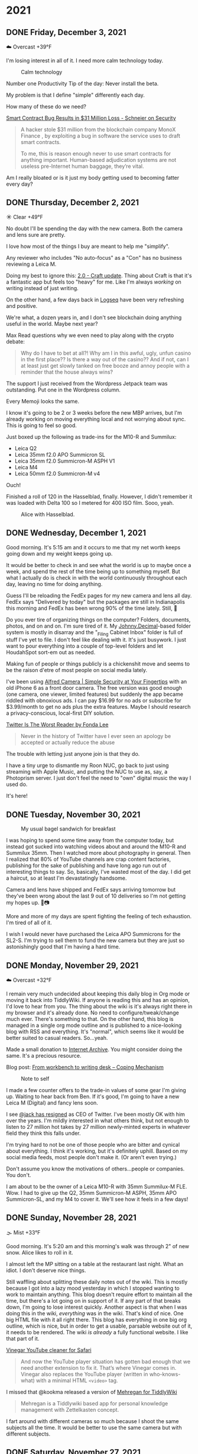 #+hugo_base_dir: ../
#+hugo_section: ./
#+hugo_weight: nil
#+hugo_auto_set_lastmod: t
#+hugo_front_matter_format: yaml
#+hugo_front_matter_key_replace: description>summary author>nil
#+category: Blog

* 2021
:PROPERTIES:
:EXPORT_HUGO_SECTION: post/2021
:END:
** DONE Friday, December 3, 2021
CLOSED: [2021-12-03 Fri 04:45]
:PROPERTIES:
:EXPORT_FILE_NAME: 2021-12-03-Friday
:EXPORT_HUGO_SLUG: 2021-12-03
:EXPORT_DESCRIPTION:
:EXPORT_DATE:
:END:


☁️ Overcast +39°F

I'm losing interest in all of it. I need more calm technology today.

#+caption: Calm technology
[[/img/2021/20211203-M10R0046.jpg]]

Number one Productivity Tip of the day: Never install the beta.

My problem is that I define "simple" differently each day.

How many of these do we need?

[[https://www.schneier.com/blog/archives/2021/12/smart-contract-bug-results-in-31-million-loss.html][Smart Contract Bug Results in $31 Million Loss - Schneier on Security]]
#+begin_quote
A hacker stole $31 million from the blockchain company MonoX Finance , by exploiting a bug in software the service uses to draft smart contracts.

To me, this is reason enough never to use smart contracts for anything important. Human-based adjudication systems are not useless pre-Internet human baggage, they’re vital.
#+end_quote

Am I really bloated or is it just my body getting used to becoming fatter every day?


** DONE Thursday, December 2, 2021
CLOSED: [2021-12-02 Thu 08:07]
:PROPERTIES:
:EXPORT_FILE_NAME: 2021-12-02-Thursday
:EXPORT_HUGO_SLUG: 2021-12-02
:EXPORT_DESCRIPTION:
:EXPORT_DATE:
:END:

☀️ Clear +49°F

No doubt I'll be spending the day with the new camera. Both the camera and lens sure are pretty.

I love how most of the things I buy are meant to help me "simplify".

Any reviewer who includes "No auto-focus" as a "Con" has no business reviewing a Leica M.

Doing my best to ignore this: [[https://www.craft.do/s/lEjdSXBpq9jSgg][2.0 - Craft update]]. Thing about Craft is that it's a fantastic app but feels too "heavy" for me. Like I'm always /working/ on writing instead of just writing.

On the other hand, a few days back in [[https://logseq.com][Logseq]] have been very refreshing and positive.

We're what, a dozen years in, and I don't see blockchain doing anything useful in the world. Maybe next year?

Max Read questions why we even need to play along with the crypto debate:
#+begin_quote
Why do I have to bet at all?! Why am I in this awful, ugly, unfun casino in the first place?? Is there a way out of the casino?? And if not, can I at least just get slowly tanked on free booze and annoy people with a reminder that the house always wins?
#+end_quote

The support I just received from the Wordpress Jetpack team was outstanding. Put one in the Wordpress column.

Every Memoji looks the same.

I know it's going to be 2 or 3 weeks before the new MBP arrives, but I'm already working on moving everything local and not worrying about sync. This is going to feel so good.

Just boxed up the following as trade-ins for the M10-R and Summilux:

- Leica Q2
- Leica 35mm f2.0 APO Summicron SL
- Leica 35mm f2.0 Summicron-M ASPH V1
- Leica M4
- Leica 50mm f2.0 Summicron-M v4

Ouch!

Finished a roll of 120 in the Hasselblad, finally. However, I didn't remember it was loaded with Delta 100 so I metered for 400 ISO film. Sooo, yeah.

#+caption: Alice with Hasselblad.
[[/img/2021/2021-Roll-044_01.jpg]]

** DONE Wednesday, December 1, 2021
CLOSED: [2021-12-01 Wed 05:03]
:PROPERTIES:
:EXPORT_FILE_NAME: 2021-12-01-Wednesday
:EXPORT_HUGO_SLUG: 2021-12-01
:EXPORT_DESCRIPTION:
:EXPORT_DATE:
:END:

Good morning. It's 5:15 am and it occurs to me that my net worth keeps going down and my weight keeps going up.

[[/img/2021/20211201-freedom.png]]

It would be better to check in and see what the world is up to maybe once a week, and spend the rest of the time being up to something myself. But what I actually do is check in with the world continuously throughout each day, leaving no time for doing anything.

#+attr_html: :class imgRightMargin
[[/img/small/fedex.png]]

Guess I'll be reloading the FedEx pages for my new camera and lens all day. FedEx says "Delivered by today" but the packages are still in Indianapolis this morning and FedEx has been wrong 90% of the time lately. Still, 🤞

Do you ever tire of organizing things on the computer? Folders, documents, photos, and on and on. I'm sure tired of it. My [[https://johnnydecimal.com][Johnny.Decimal]]-based folder system is mostly in disarray and the "_Filing Cabinet Inbox" folder is full of stuff I've yet to file. I don't feel like dealing with it. It's just busywork. I just want to pour everything into a couple of top-level folders and let HoudahSpot sort-em out as needed.

Making fun of people or things publicly is a chickenshit move and seems to be the raison d'etre of most people on social media lately.

I've been using [[https://alfred.camera/][Alfred Camera | Simple Security at Your Fingertips]] with an old iPhone 6 as a front door camera. The free version was good enough (one camera, one viewer, limited features) but suddenly the app became riddled with obnoxious ads. I can pay $16.99 for no ads or subscribe for $3.99/month to get no ads plus the extra features. Maybe I should research a privacy-conscious, local-first DIY solution.

[[https://medium.com/@fondalee/twitter-is-the-worst-reader-2ac343c41874][Twitter Is The Worst Reader by Fonda Lee]]
#+begin_quote
Never in the history of Twitter have I ever seen an apology be accepted or actually reduce the abuse
#+end_quote

The trouble with letting just anyone join is that they do.

I have a tiny urge to dismantle my Roon NUC, go back to just using streaming with Apple Music, and putting the NUC to use as, say, a Photoprism server. I just don't feel the need to "own" digital music the way I used do.

It's here!

#+begin_export html
<a data-flickr-embed="true" href="https://www.flickr.com/photos/jbaty/51717194107/in/dateposted-public/" title="20211201-M1000043"><img src="https://live.staticflickr.com/65535/51717194107_d722546374_h.jpg" width="1600" height="1280" alt="20211201-M1000043"></a><script async src="//embedr.flickr.com/assets/client-code.js" charset="utf-8"></script>
#+end_export

** DONE Tuesday, November 30, 2021
CLOSED: [2021-11-30 Tue 14:42]
:PROPERTIES:
:EXPORT_FILE_NAME: 2021-11-30-Tuesday
:EXPORT_HUGO_SLUG: 2021-11-30
:EXPORT_DESCRIPTION:
:EXPORT_DATE:
:END:

#+caption: My usual bagel sandwich for breakfast
[[/img/2021/20211129-R0001866.jpg]]

I was hoping to spend some time away from the computer today, but instead got sucked into watching videos about and around the M10-R and Summilux 35mm. Then I watched more about photography in general. Then I realized that 80% of YouTube channels are crap content factories, publishing for the sake of publishing and have long ago run out of interesting things to say. So, basically, I've wasted most of the day. I did get a haircut, so at least I'm devastatingly handsome.

Camera and lens have shipped and FedEx says arriving tomorrow but they've been wrong about the last 9 out of 10 deliveries so I'm not getting my hopes up. 🤞📷

More and more of my days are spent fighting the feeling of tech exhaustion. I'm tired of all of it.

I wish I would never have purchased the Leica APO Summicrons for the SL2-S. I'm trying to sell them to fund the new camera but they are just so astonishingly good that I'm having a hard time.

** DONE Monday, November 29, 2021
CLOSED: [2021-11-29 Mon 05:16]
:PROPERTIES:
:EXPORT_FILE_NAME: 2021-11-29-Monday
:EXPORT_HUGO_SLUG: 2021-11-29
:EXPORT_DESCRIPTION:
:EXPORT_DATE:
:END:

☁️ Overcast +32°F

I remain very much undecided about keeping this daily blog in Org mode or moving it back into TiddlyWiki. If anyone is reading this and has an opinion, I'd love to hear from you. The thing about the wiki is it's always right there in my browser and it's already done. No need to configure/tweak/change much ever. There's something to that. On the other hand, this blog is managed in a single org mode outline and is published to a nice-looking blog with RSS and everything. It's "normal", which seems like it would be better suited to casual readers. So...yeah.

Made a small donation to [[https://archive.org/][Internet Archive]]. You might consider doing the same. It's a precious resource.

Blog post: [[https://copingmechanism.com/2021/from-workbench-to-writing-desk/][From workbench to writing desk – Coping Mechanism]]

#+caption: Note to self
[[/img/2021/20211129-note-to-self.jpg]]

I made a few counter offers to the trade-in values of some gear I'm giving up. Waiting to hear back from Ben. If it's good, I'm going to have a new Leica M (Digital) and fancy lens soon.

I see [[https://twitter.com/jack/status/1465347002426867720][@jack has resigned]] as CEO of Twitter. I've been mostly OK with him over the years. I'm mildly interested in what others think, but not enough to listen to 27 million hot takes by 27 million newly-minted experts in whatever field they think this falls under.

I'm trying hard to not be one of those people who are bitter and cynical about everything. I think it's working, but it's definitely uphill. Based on my social media feeds, most people don't make it. (Or aren't even trying.)

Don't assume you know the motivations of others...people or companies. You don't.

I am about to be the owner of a Leica M10-R with 35mm Summilux-M FLE. Wow. I had to give up the Q2, 35mm Summicron-M ASPH, 35mm APO Summicron-SL, and my M4 to cover it. We'll see how it feels in a few days!

** DONE Sunday, November 28, 2021
CLOSED: [2021-11-28 Sun 06:50]
:PROPERTIES:
:EXPORT_FILE_NAME: 2021-11-28-Sunday
:EXPORT_HUGO_SLUG: 2021-11-28
:EXPORT_DESCRIPTION:
:EXPORT_DATE:
:END:

🌫  Mist +33°F

Good morning. It's 5:20 am and this morning's walk was through 2" of new snow. Alice likes to roll in it.

I almost left the MP sitting on a table at the restaurant last night. What an idiot. I don't deserve nice things.

Still waffling about splitting these daily notes out of the wiki. This is mostly because I got into a lazy mood yesterday in which I stopped wanting to work to maintain anything. This blog doesn't require effort to maintain all the time, but there's a lot going on in support of it. If any part of that breaks down, I'm going to lose interest quickly. Another aspect is that when I was doing this in the wiki, /everything/ was in the wiki. That's kind of nice. One big HTML file with it all right there. This blog has everything in one big org outline, which is nice, but in order to get a usable, parsable website out of it, it needs to be rendered. The wiki /is already/ a fully functional website. I like that part of it.

[[/img/2021/20211128-deep-work.png]]

[[https://andadinosaur.com/launch-vinegar][Vinegar YouTube cleaner for Safari]]
#+begin_quote
And now the YouTube player situation has gotten bad enough that we need another extension to fix it. That’s where Vinegar comes in. Vinegar also replaces the YouTube player (written in who-knows-what) with a minimal HTML =<video>= tag.
#+end_quote

I missed that @kookma released a version of [[https://github.com/kookma/TWE-Mehregan][Mehregan for TiddlyWiki]]

#+begin_quote
Mehregan is a Tiddlywiki based app for personal knowledge management with Zettelkasten concept.
#+end_quote

I fart around with different cameras so much because I shoot the same subjects all the time. It would be better to use the same camera but with different subjects.

** DONE Saturday, November 27, 2021
CLOSED: [2021-11-27 Sat 05:48]
:PROPERTIES:
:EXPORT_FILE_NAME: 2021-11-27-Saturday
:EXPORT_HUGO_SLUG: 2021-11-27
:EXPORT_DESCRIPTION:
:EXPORT_DATE:
:END:

☁️ Overcast +26°F

Good morning. It's 5:54 am and I have different coffee this morning and I don't love it.

[[/img/2021/20211126-more-baths-less-talking.png]]

I'm supposed to journal and blog as ways to write about what I'm thinking and feeling, but I too often instead write about /writing about/ what I'm thinking and feeling.

I hesitate to publicly compliment people because so much of social media is people blowing smoke up the asses of others for attention. That's not what I'm doing when I compliment someone. This is why I often send a (private) email instead.

Progressive Rock, NWOBHM, and pre-Nu Metal are the best genres of music.

Maintaining the blog and the wiki is kind of unnecessary, but I do like the clean, tidy, mobile-friendly rendering of this theme. And I like writing in Org and Emacs. One decision yet to be made is whether to stop the Daily Notes completely on the wiki, and just point out any significant new content from here. Or who knows, I could end up back all-in TiddlyWiki. Wouldn't be the first time. I'm having fun right now, though.

I'm pretty much over trying to manage email in either mutt or mu4e. I just sent a long note to someone using Mu4e and the formatting was terrible, mostly around line breaks (there weren't any). Looked good in Emacs though! I don't care enough to fight it. Mail.app it is.

** DONE Friday, November 26, 2021
CLOSED: [2021-11-26 Fri 07:45]
:PROPERTIES:
:EXPORT_FILE_NAME: 2021-11-26-Friday
:EXPORT_HUGO_SLUG: 2021-11-26
:EXPORT_DESCRIPTION: New Computer on order
:EXPORT_DATE:
:END:

🌨  Light snow +27°F

#+caption: Good morning.
[[/img/2021/20211116-L1000435.jpg]]

I like to be seen, but I don't like to be watched. It seems like half the houses in my neighborhood have Ring doorbells and it makes me uncomfortable while walking the dog.

#+attr_org: :width 700px
[[/img/2021/20211126-Rob-Delaney.png]]


So far, having the Q2 in a box is not disturbing at all. In fact, it's a relief.

Keyboards don't need to be wireless, but mice sure do.

I wish Safari's pinned tabs persisted across tab groups.

The built-in Weather app on iOS is good enough. I can probably delete the 35 other weather-related apps I've installed.

The Friday after Thanksgiving used to be one of the best days of the year, but after being on sabbatical for so long, it feels like just another day. And an annoying one, since everyone and their brother is out shopping so I'll need to avoid going anywhere at all today.

I'm still thinking about consolodating my 2 Macs into one new MBP. Last night, Fish shell kept throwing errors on the Air, even though it uses the same config as the Mini. The fact that I need to worry about syncing the configs is another reason for this line of reasoning. I'm so tired of managing the environment in two places. Another solution is to use stock Apple apps like Notes and friends and just let things take care of themselves but we all know that won't happen. Another aspect of this is that when I've nothing specific to do, a 32-inch monitor is rife with distractions. I can usually see a half-dozen app windows at once. Any of which could distract me at any moment. The thing is too big to maximize windows.

#+attr_html: :class imgRightMargin
[[/img/small/mbp.png]]

I ordered a new computer today: [[https://rudimentarylathe.wiki/#MacBook%20Pro%20M1%20Max%20(2020)][MacBook Pro 14" M1 Max]]. I think this will be a great thing to have done. I have reasons, of course. And I have also, of course, convinced myself they're damn good reasons. Mostly, I want to only manage one computer. Can you imagine not worrying about sync or configuration, or settings or picking up where you left off? I can.

And now I want this: [[https://www.vava.com/products/vava-4k-ultra-short-throw-laser-tv-2?gclid=EAIaIQobChMIsLnzhfSz9AIVSsiUCR2pVgwnEAAYASAAEgJs0_D_BwE][4K Ultra Short Throw Laser TV Projector- VAVA]]

I took the straps off all my cameras today and it feels wonderfully liberating. I hate straps, and I never go anywhere I need to dangle the camera from my neck the whole time, so this is great.

** DONE Thursday, November 25, 2021
CLOSED: [2021-11-25 Thu 06:48]
:PROPERTIES:
:EXPORT_FILE_NAME: 2021-11-25-Thursday
:EXPORT_HUGO_SLUG: 2021-11-25
:EXPORT_DESCRIPTION: Thanksgiving and mostly about blogging.
:EXPORT_DATE:
:END:

☁️ Overcast +48°F

Good morning. It's 5:48 am and I just had nearly eight ours of uninterupted sleep. My brain is buzzing. Oh, and happy Thanksgiving, 'muricans.


#+caption: A perfect way to spend Thanksgiving
#+attr_html: :class imgRightMargin
[[/img/2021/20211125-Q1000370.jpg]]


#+attr_html: :class imgRightMargin
[[/img/small/hugo-logo.png]]

The worst part about blogging with something like Hugo via text files is that when I read something on the website and want to edit it, I have to go way over into another app, find the file, edit, and republish. Where in something like TiddlyWiki or Ghost I can simply click the edit button. Even Drummer is just a browser tab away from the actual thing.

To add a Drummer-inspired image floating down the right side of a paragraph (like the Hugo logo above), do this...

#+begin_src org
#+attr_html: :class imgRightMargin
[[/img/foo.jpg]]
#+end_src

The =#+attr_html:= must be directly above the image link, along with any other attributes like =#+caption:=

I must admit that having this blog and my personal (org) journal in 2 side-by-side Emacs buffers is pretty sweet.

#+caption: Blog on left, journal on right...all Emacs and Org mode!
[[/img/2021/20211125-emacs-journal-n-blog.png]]

Oh, and [[https://orgmode.org][Org mode]] kicks Markdown's ass all the way down the street and back.

I love that this place is 100% mine. I can host it where and how I like. I can modify it if and when I like. I decide what goes where and how it gets there. There's something to be said for all this, even though it's a little more work up front. A fair trade-off. The only part I don't have complete control over right now is hosting. I'm using Cloudflare Pages via Github so I suppose they could muck things up, but I'm not worried about it because everything is local-first and I can simply push it out to a tiny VPS anywhere and I'm back in action.

I've started posting directly to Twitter and/or Mastodon rather than posting to Micro.blog first and having it cross-post for me. I like deciding what goes where and whether it needs minor changes to wording, etc. I also don't feel the need for an actual microblog any more.

I've removed the dayname from each post's "slug" because I want to be able to hack the URL by putting in a date and don't want to need to know what day that date was on. So we're back to =/2021-11-25/=. Sorry if I broke any links.

I've also added date/author info to the bottom of individual posts. I like seeing the date and time a post was last modified. The theme came with author and License stuff built-in, so I kept that, too.

I boxed up the Q2 today. I'm just testing the waters to see if I miss it. If I don't, I'm going to trade up to an M10-P (again).

** DONE Wednesday, November 24, 2021
CLOSED: [2021-11-24 Wed 05:50]
:PROPERTIES:
:EXPORT_FILE_NAME: 2021-11-24-Wednesday
:EXPORT_HUGO_SLUG: 2021-11-24
:EXPORT_DESCRIPTION:
:EXPORT_DATE:
:END:

☀️ Clear +37°F

Good morning. It's 5:55 am and this morning's walk was pleasant and uneventful. Very dark.

#+caption: Grainy Gail
[[file:/img/2021/2021-Roll-041-02.jpg]]

#+attr_html: :class imgRightMargin
[[/img/small/org-mode.png]]

06:41 Since I'm writing this in an Emacs buffer, it feels more natural to add my notes from the top down rather than reverse-chronologically. Should I timestamp each note like I did this one? (*A:* No, I don't like it.)

Sorry if today's notes become awash in Emacs minutiae. I'm working this out. There's no question that I /much/ prefer writing in Emacs than a text area in TiddlyWiki or the Drummer outliner.

Good grief, Soulver is such a great app. I've used it for years and almost forget it's not built-in. [[https://soulver.app/][Soulver 3 - Notepad Calculator App for Mac]]

I need to decide on permalinks. Currently, they are /YYYY-MM-DD (=:slug= in Hugo). The files are actually rendered into yearly folders e.g. =YYYY/YYYY-MM-DD.md=. The duplicate year bugs me a little. Perhaps I should go with something easier to read for the slug, like =YYYY/MM-DD-Weekday.md=. Today's would be "/2021/11-24-Wednesday". After thinking about it, I am going without the fake year subfolder but am adding the weekday because I like knowing that without having to look it up. Settled!

The free version of Cloudflare Pages is limited to 500 "builds" per month. That means I can re-render this blog 10 times a day and still have plenty left. I bet I push the wiki at least that many times, so I do need to be a little careful. Worst case I just move the whole enterprise to a static site on my server and rsync to my heart's content.

[[https://photos.smugmug.com/Blog-Photos/i-fDRxhZL/0/58c17289/L/Sacre-Bleu-L.png]]

I'm having a hard time getting comfortable using iCloud drive for syncing everything. I've already moved ~/org out since paths get wonky even when using symlinks to fake them. The iCloud process has hung twice recently. A sync solution can be slow, or weird, but what it can't be is unreliable.

I have been unable to play from Roon to the KEF LSX speakers for nearly a week. I've tried everything I can think of. I'm no using AirPlay from the Apple Music app. Not ideal, but at least it works.

I finally finished the roll in the M6. I took it out of the camera only to discover it's Portra 400. Color, dammit. I don't have any fresh chemicals. The only reason I have any mixed is that I've been too lazy to dispose of them. Screw it, I thought, and fired up the JOBO anyway. They're drying now. I don't know how they'll look, but there's /something/ on there. Update: There was something [[https://copingmechanism.com/2021/from-roll-043-leica-m6-portra-400/][From Roll 043 (Leica M6/Portra 400)]]
** DONE Tuesday, November 23, 2021
CLOSED: [2021-11-23 Tue 08:08]
:PROPERTIES:
:EXPORT_FILE_NAME: 2021-11-23
:EXPORT_DESCRIPTION:
:EXPORT_DATE:
:EXPORT_HUGO_SLUG: 2021-11-23
:END:

There are several ways to approach images in ox-hugo. I'm trying three of them in this post :). First, I drag and drop an image into the buffer and it's automatically, via org-attach, moved into ./attach/XX/UUIDfilename.jpg. A link is inserted and when rendering markdown, it uses Hugo's "figure" short code. This is the easiest option to do, but has the most moving parts. I don't like that I don't have control over the precise path. Second, I just link to the URL of an image in SmugMug. Super easy, but I do have to upload the image then grab the "share" link. Not bad. The third option is to generate a local file link like =[[img/foo.jpg]]=.  This feels the most self-contained and tidy, but means exporting a specifically-sized image, naming it something, copying that name, and moving it into the static/img/etc. folder. I'll probably try all three ways for a bit to see which feels best.

I've been having a lot of fun in the darkroom lately.

#+caption: Aftermath
[[https://photos.smugmug.com/Blog-Photos/i-x2P35kP/0/bc5d0c3c/X2/20211113-L1000397-X2.jpg]]


[[https://photos.smugmug.com/Blog-Photos/i-JMTzxHX/0/717d0f49/M/Deep%20Work-M.png]]

Blogging with Drummer feels like using someone else's bathroom. I really have to go, and it's a nice bathroom, but it's not mine and I can't really relax, ya know?

*** ox-hugo feels a lot like Drummer
:PROPERTIES:
:ID:       1969394a-2bda-4e67-ac92-7df4f3df1dc1
:END:
I was cleaning up some old files and ran into a folder full of Org mode files that had at one time generated my Hugo-based blog.

In the folder is a file named "posts.org" which is an Org mode file, thus is basically an outline that renders out as a blog. Same as [[http://docserver.scripting.com/drummer/about.opml][Drummer]]!

#+caption: Look, it's an outliner!
#+attr_org: :width 800px
[[attachment:_20211123_115444posts-org.png]]



* About
:PROPERTIES:
:EXPORT_HUGO_SECTION: /
:EXPORT_HUGO_BUNDLE: about
:EXPORT_FILE_NAME: index
:END:

{{% figure class="imgRightMargin" src="jack-headshot-400.jpg" caption="Your host, Jack Baty" alt="portrait" %}}

I created this site as a place to write down the things I'm thinking about throughout the day. It's meant as a replacement for the "Daily Notes" entries on [[https://rudimentarylathe.wiki][my wiki]].

There isn't a topic, or trend, or brand, or goal here.

*Do not expect consistency*.

You can also find me here: [[https://www.baty.net/][baty.net]]

and here: [[https://copingmechanism.com][copingmechanism.com]]

and here: [[https://rudimentarylathe.wiki][rudimentarylathe.wiki]]

Email: [[mailto:jack@baty.net][jack@baty.net]]

* Footnotes
* COMMENT Local Variables :ARCHIVE:
# Local Variables:
# org-hugo-footer: "\n\n[//]: # \"Exported with love from a post written in Org mode\"\n[//]: # \"- https://github.com/kaushalmodi/ox-hugo\""
# eval: (org-hugo-auto-export-mode)
# End:

